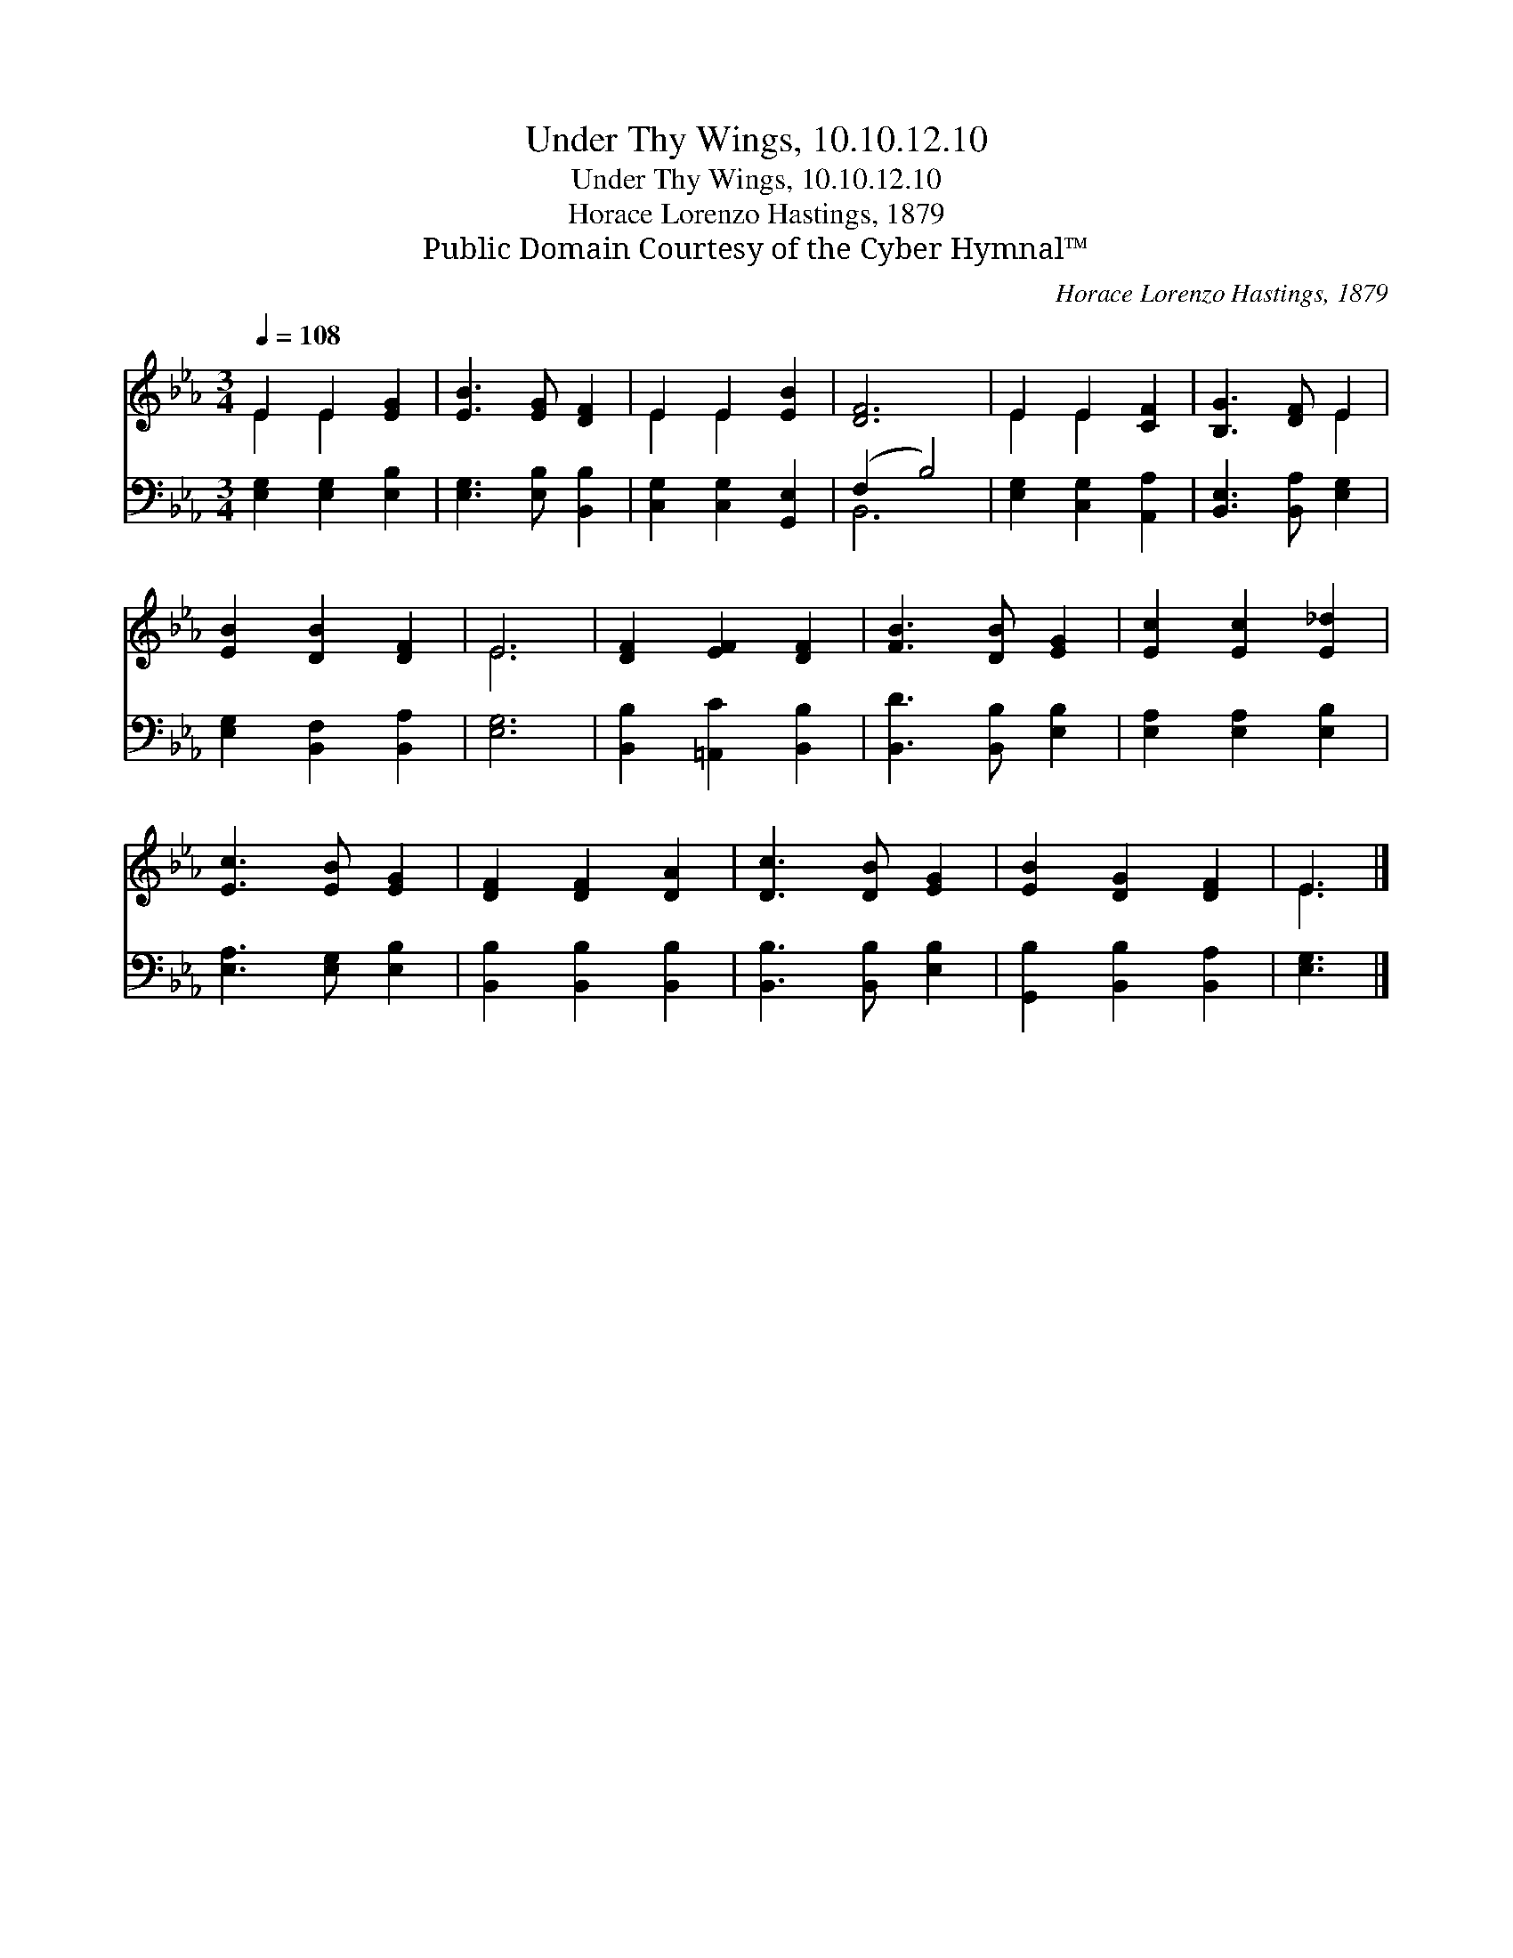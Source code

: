 X:1
T:Under Thy Wings, 10.10.12.10
T:Under Thy Wings, 10.10.12.10
T:Horace Lorenzo Hastings, 1879
T:Public Domain Courtesy of the Cyber Hymnal™
C:Horace Lorenzo Hastings, 1879
Z:Public Domain
Z:Courtesy of the Cyber Hymnal™
%%score ( 1 2 ) ( 3 4 )
L:1/8
Q:1/4=108
M:3/4
K:Eb
V:1 treble 
V:2 treble 
V:3 bass 
V:4 bass 
V:1
 E2 E2 [EG]2 | [EB]3 [EG] [DF]2 | E2 E2 [EB]2 | [DF]6 | E2 E2 [CF]2 | [B,G]3 [DF] E2 | %6
 [EB]2 [DB]2 [DF]2 | E6 | [DF]2 [EF]2 [DF]2 | [FB]3 [DB] [EG]2 | [Ec]2 [Ec]2 [E_d]2 | %11
 [Ec]3 [EB] [EG]2 | [DF]2 [DF]2 [DA]2 | [Dc]3 [DB] [EG]2 | [EB]2 [DG]2 [DF]2 | E3 |] %16
V:2
 E2 E2 x2 | x6 | E2 E2 x2 | x6 | E2 E2 x2 | x4 E2 | x6 | E6 | x6 | x6 | x6 | x6 | x6 | x6 | x6 | %15
 E3 |] %16
V:3
 [E,G,]2 [E,G,]2 [E,B,]2 | [E,G,]3 [E,B,] [B,,B,]2 | [C,G,]2 [C,G,]2 [G,,E,]2 | (F,2 B,4) | %4
 [E,G,]2 [C,G,]2 [A,,A,]2 | [B,,E,]3 [B,,A,] [E,G,]2 | [E,G,]2 [B,,F,]2 [B,,A,]2 | [E,G,]6 | %8
 [B,,B,]2 [=A,,C]2 [B,,B,]2 | [B,,D]3 [B,,B,] [E,B,]2 | [E,A,]2 [E,A,]2 [E,B,]2 | %11
 [E,A,]3 [E,G,] [E,B,]2 | [B,,B,]2 [B,,B,]2 [B,,B,]2 | [B,,B,]3 [B,,B,] [E,B,]2 | %14
 [G,,B,]2 [B,,B,]2 [B,,A,]2 | [E,G,]3 |] %16
V:4
 x6 | x6 | x6 | B,,6 | x6 | x6 | x6 | x6 | x6 | x6 | x6 | x6 | x6 | x6 | x6 | x3 |] %16

